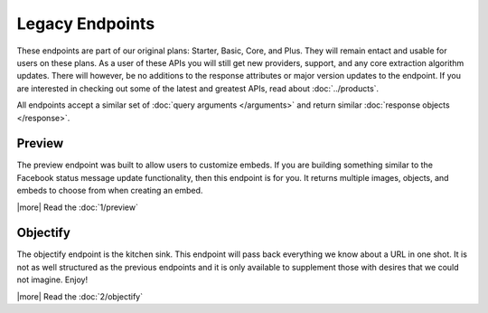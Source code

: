 Legacy Endpoints
================

These endpoints are part of our original plans: Starter, Basic, Core, and Plus. They will remain 
entact and usable for users on these plans. As a user of these APIs you will still
get new providers, support, and any core extraction algorithm updates. 
There will however, be no additions to the response attributes or major version
updates to the endpoint. If you are interested in checking out some of the latest
and greatest APIs, read about :doc:`../products`.

All endpoints accept a similar set of :doc:`query arguments </arguments>`
and return similar :doc:`response objects </response>`.

Preview
-------
The preview endpoint was built to allow users to customize embeds. If you are
building something similar to the Facebook status message update functionality,
then this endpoint is for you. It returns multiple images, objects, and embeds
to choose from when creating an embed.

|more| Read the :doc:`1/preview`

Objectify
---------
The objectify endpoint is the kitchen sink. This endpoint will pass back
everything we know about a URL in one shot. It is not as well structured as the
previous endpoints and it is only available to supplement those with desires
that we could not imagine. Enjoy!

|more| Read the :doc:`2/objectify`
